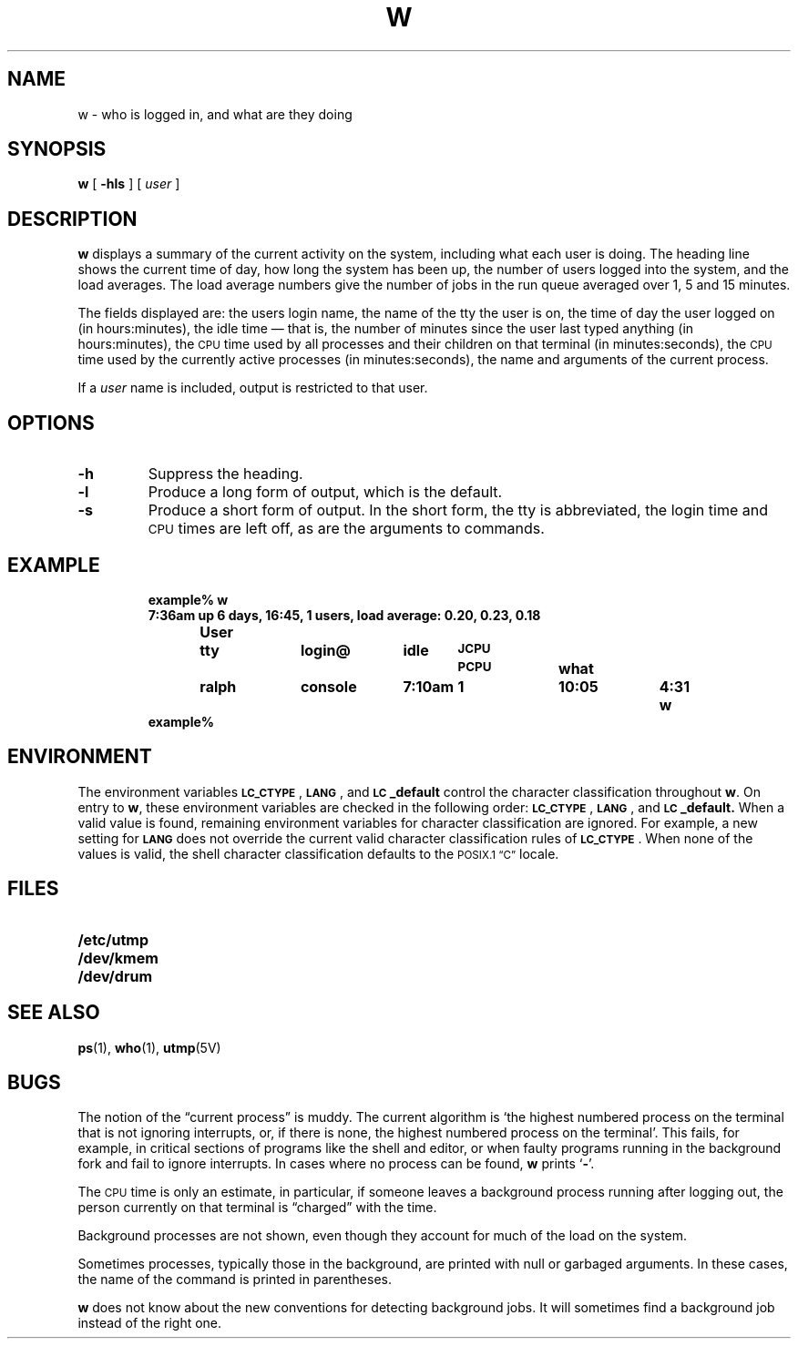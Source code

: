 .\" @(#)w.1 1.1 92/07/30 SMI; from UCB 4.2
.TH W 1 "9 September 1987"
.SH NAME
w \- who is logged in, and what are they doing
.SH SYNOPSIS
.B w
[
.B \-hls
] [
.I user
]
.IX  "w command"  ""  "\fLw\fP \(em what are users doing"
.IX  "what are users doing"  ""  "what are users doing \(em \fLw\fP"
.IX  users  "what are they doing"  users  "what are they doing \(em \fLw\fP"
.IX  login  "what are users doing"  login  "what are users doing \(em \fLw\fP"
.SH DESCRIPTION
.LP
.B w
displays a summary of the current activity on the system,
including what each user is doing.
The heading line shows the current time of day, how long the system has
been up, the number of users logged into the system,
and the load averages.
The load average numbers give the number of jobs in the run queue
averaged over 1, 5 and 15 minutes.
.LP
The fields displayed are: the users login name, the name of the tty
the user is on, the time of day the user logged on (in hours:minutes),
the idle time \(em that is, the number of minutes since the user last
typed anything (in hours:minutes), the
.SM CPU
time used by all processes and their children on that terminal
(in minutes:seconds), the
.SM CPU
time used by the currently active processes
(in minutes:seconds), the name and arguments of the current process.
.LP
If a
.I user
name is included, output is restricted to that user.
.SH OPTIONS
.TP
.B \-h
Suppress the heading.
.TP
.B \-l
Produce a long form of output, which is the default.
.TP
.B \-s
Produce a short form of output.
In the short form, the tty is abbreviated,
the login time and
.SM CPU
times are left off, as are the arguments to commands.
.SH EXAMPLE
.RS
.ft B
.nf
example% w
7:36am  up 6 days, 16:45,  1 users,  load average: 0.20, 0.23, 0.18
User	tty	login@	idle	\s-1JCPU\s0	\s-1PCPU\s0	what
ralph	console	7:10am	   1	10:05	4:31	w
example%
.ft R
.fi
.RE
.SH ENVIRONMENT
.LP 
The environment variables
.BR \s-1LC_CTYPE\s0 ,
.BR \s-1LANG\s0 ,
and 
.B \s-1LC\s0_default
control the character classification
throughout
.BR w .
On entry to
.BR w ,
these environment variables are checked in the
following order:
.BR \s-1LC_CTYPE\s0 ,
.BR \s-1LANG\s0 ,
and 
.BR \s-1LC\s0_default.
When a valid value is found,
remaining environment variables for character classification
are ignored.
For example, a new setting for
.B \s-1LANG\s0
does not override the current valid character
classification rules of
.BR \s-1LC_CTYPE\s0 .
When none of the values is valid,
the shell character
classification defaults to the
.SM POSIX.1 \*(lqC\*(rq
locale.
.SH FILES
.PD 0
.TP 20
.B /etc/utmp
.TP
.B /dev/kmem
.TP
.B /dev/drum
.PD
.SH "SEE ALSO"
.BR ps (1),
.BR who (1),
.BR utmp (5V)
.SH BUGS
.LP
The notion of the \*(lqcurrent process\*(rq is muddy.
The current algorithm is
`the highest numbered process on the terminal that is not ignoring
interrupts, or, if there is none, the highest numbered process on the
terminal'.  This fails, for example, in critical sections of programs
like the shell and editor, or when faulty programs running in the
background fork and fail to ignore interrupts.  In cases where no
process can be found,
.B w
prints
.RB ` \- '.
.LP
The
.SM CPU
time is only an estimate, in particular, if someone leaves a
background process running after logging out, the person currently
on that terminal is \*(lqcharged\*(rq with the time.
.LP
Background processes are not shown, even though they account for
much of the load on the system.
.LP
Sometimes processes, typically those in the background, are
printed with null or garbaged arguments.
In these cases, the name of the command is printed in parentheses.
.LP
.B w
does not know about the new conventions for detecting background
jobs.
It will sometimes find a background job instead of the right one.
